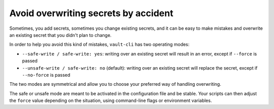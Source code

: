 Avoid overwriting secrets by accident
=====================================

Sometimes, you add secrets, sometimes you change existing secrets, and it can be easy
to make mistakes and overwrite an existing secret that you didn't plan to change.

In order to help you avoid this kind of mistakes, ``vault-cli`` has two operating modes:

- ``--safe-write / safe-write: yes``: writing over an existing secret will result in an
  error, except if ``--force`` is passed
- ``--unsafe-write / safe-write: no`` (default): writing over an existing secret will
  replace the secret, except if ``--no-force`` is passed

The two modes are symmetrical and allow you to choose your preferred way of handling
overwriting.

The safe or unsafe mode are meant to be activated in the configuration file and be
stable. Your scripts can then adjust the ``force`` value depending on the situation,
using command-line flags or environment variables.
